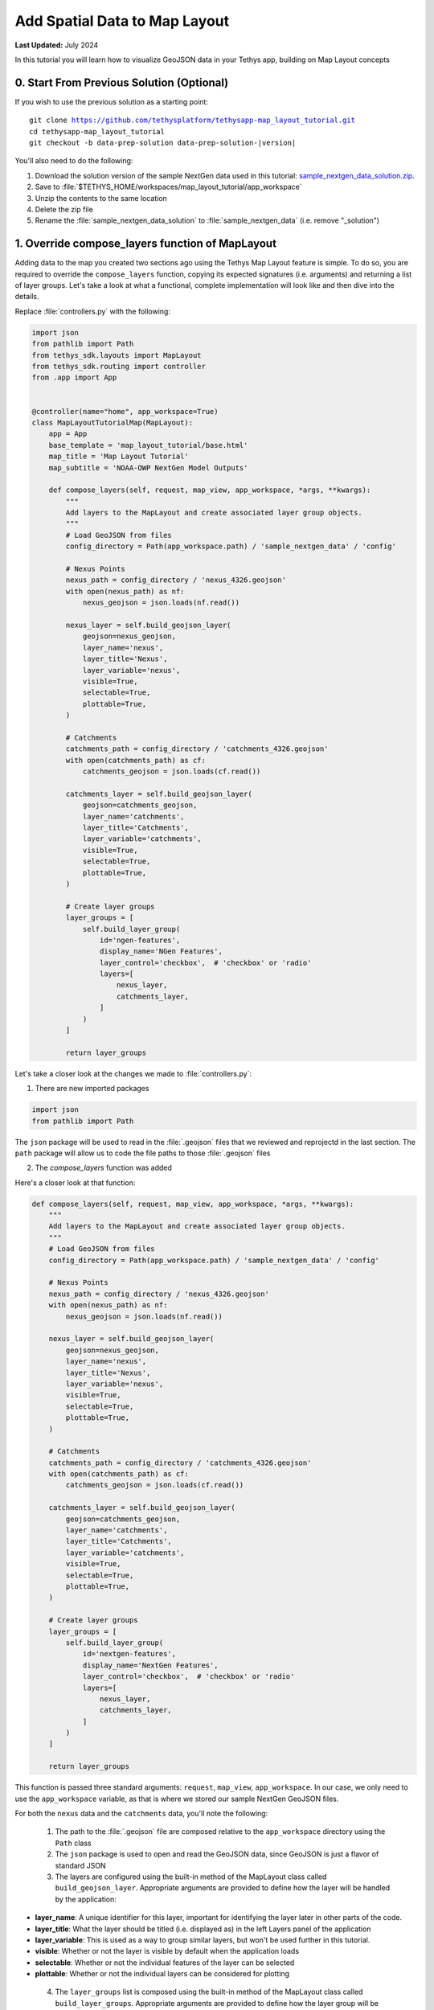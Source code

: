 ******************************
Add Spatial Data to Map Layout
******************************

**Last Updated:** July 2024

In this tutorial you will learn how to visualize GeoJSON data in your Tethys app, building on Map Layout concepts

.. figure:: ./resources/add_spatial_data_solution.png
    :width: 800px
    :align: center

0. Start From Previous Solution (Optional)
==========================================

If you wish to use the previous solution as a starting point:

.. parsed-literal::

    git clone https://github.com/tethysplatform/tethysapp-map_layout_tutorial.git
    cd tethysapp-map_layout_tutorial
    git checkout -b data-prep-solution data-prep-solution-|version|

You'll also need to do the following:

1. Download the solution version of the sample NextGen data used in this tutorial: `sample_nextgen_data_solution.zip <https://drive.google.com/file/d/1HA6fF_EdGtiE5ceKF0wH2H8GDElMA3zM/view?usp=share_link>`_.
2. Save to :file:`$TETHYS_HOME/workspaces/map_layout_tutorial/app_workspace`
3. Unzip the contents to the same location
4. Delete the zip file
5. Rename the :file:`sample_nextgen_data_solution` to :file:`sample_nextgen_data` (i.e. remove "_solution")

1. Override compose_layers function of MapLayout
================================================

Adding data to the map you created two sections ago using the Tethys Map Layout feature is simple. To do so, you are required to override the ``compose_layers`` function, copying its expected signatures (i.e. arguments) and returning a list of layer groups. Let's take a look at what a functional, complete implementation will look like and then dive into the details.

Replace :file:`controllers.py` with the following:

.. code-block:: python
    
    import json
    from pathlib import Path
    from tethys_sdk.layouts import MapLayout
    from tethys_sdk.routing import controller
    from .app import App


    @controller(name="home", app_workspace=True)
    class MapLayoutTutorialMap(MapLayout):
        app = App
        base_template = 'map_layout_tutorial/base.html'
        map_title = 'Map Layout Tutorial'
        map_subtitle = 'NOAA-OWP NextGen Model Outputs'

        def compose_layers(self, request, map_view, app_workspace, *args, **kwargs):
            """
            Add layers to the MapLayout and create associated layer group objects.
            """
            # Load GeoJSON from files
            config_directory = Path(app_workspace.path) / 'sample_nextgen_data' / 'config'

            # Nexus Points
            nexus_path = config_directory / 'nexus_4326.geojson'
            with open(nexus_path) as nf:
                nexus_geojson = json.loads(nf.read())

            nexus_layer = self.build_geojson_layer(
                geojson=nexus_geojson,
                layer_name='nexus',
                layer_title='Nexus',
                layer_variable='nexus',
                visible=True,
                selectable=True,
                plottable=True,
            )

            # Catchments
            catchments_path = config_directory / 'catchments_4326.geojson'
            with open(catchments_path) as cf:
                catchments_geojson = json.loads(cf.read())

            catchments_layer = self.build_geojson_layer(
                geojson=catchments_geojson,
                layer_name='catchments',
                layer_title='Catchments',
                layer_variable='catchments',
                visible=True,
                selectable=True,
                plottable=True,
            )

            # Create layer groups
            layer_groups = [
                self.build_layer_group(
                    id='ngen-features',
                    display_name='NGen Features',
                    layer_control='checkbox',  # 'checkbox' or 'radio'
                    layers=[
                        nexus_layer,
                        catchments_layer,
                    ]
                )
            ]

            return layer_groups

Let's take a closer look at the changes we made to :file:`controllers.py`:

1. There are new imported packages

.. code-block:: python
    
    import json
    from pathlib import Path

The ``json`` package will be used to read in the :file:`.geojson` files that we reviewed and reprojectd in the last section.
The ``path`` package will allow us to code the file paths to those :file:`.geojson` files

2. The `compose_layers` function was added

Here's a closer look at that function:

.. code-block:: python

    def compose_layers(self, request, map_view, app_workspace, *args, **kwargs):
        """
        Add layers to the MapLayout and create associated layer group objects.
        """
        # Load GeoJSON from files
        config_directory = Path(app_workspace.path) / 'sample_nextgen_data' / 'config'

        # Nexus Points
        nexus_path = config_directory / 'nexus_4326.geojson'
        with open(nexus_path) as nf:
            nexus_geojson = json.loads(nf.read())

        nexus_layer = self.build_geojson_layer(
            geojson=nexus_geojson,
            layer_name='nexus',
            layer_title='Nexus',
            layer_variable='nexus',
            visible=True,
            selectable=True,
            plottable=True,
        )

        # Catchments
        catchments_path = config_directory / 'catchments_4326.geojson'
        with open(catchments_path) as cf:
            catchments_geojson = json.loads(cf.read())

        catchments_layer = self.build_geojson_layer(
            geojson=catchments_geojson,
            layer_name='catchments',
            layer_title='Catchments',
            layer_variable='catchments',
            visible=True,
            selectable=True,
            plottable=True,
        )

        # Create layer groups
        layer_groups = [
            self.build_layer_group(
                id='nextgen-features',
                display_name='NextGen Features',
                layer_control='checkbox',  # 'checkbox' or 'radio'
                layers=[
                    nexus_layer,
                    catchments_layer,
                ]
            )
        ]

        return layer_groups

This function is passed three standard arguments: ``request``, ``map_view``, ``app_workspace``. In our case, we only need to use the ``app_workspace`` variable, as that is where we stored our sample NextGen GeoJSON files.

For both the ``nexus`` data and the ``catchments`` data, you'll note the following:

 1. The path to the :file:`.geojson` file are composed relative to the ``app_workspace`` directory using the ``Path`` class
 2. The ``json`` package is used to open and read the GeoJSON data, since GeoJSON is just a flavor of standard JSON
 3. The layers are configured using the built-in method of the MapLayout class called ``build_geojson_layer``. Appropriate arguments are provided to define how the layer will be handled by the application:

* **layer_name**: A unique identifier for this layer, important for identifying the layer later in other parts of the code.
* **layer_title**: What the layer should be titled (i.e. displayed as) in the left Layers panel of the application
* **layer_variable**: This is used as a way to group similar layers, but won't be used further in this tutorial.
* **visible**: Whether or not the layer is visible by default when the application loads
* **selectable**: Whether or not the individual features of the layer can be selected
* **plottable**: Whether or not the individual layers can be considered for plotting

 4. The ``layer_groups`` list is composed using the built-in method of the MapLayout class called ``build_layer_groups``. Appropriate arguments are provided to define how the layer group will be handled by the application:

* **id**: For use in code (not applicable to this tutorial beyond its definition)
* **diplay_name**: What the layer group should be titled (i.e. displayed as) in the left Layers panel of the application
* **layer_control**: What control should be used to toggle the layers on and off. You can choose ``checkbox`` for multi-layering or ``radio`` for isolated layer viewing.
* **layers**: The list of layers as created by the ``build_geojson_layer`` function that should be included in this layer group. They will be displayed together in the left Layers panel of the application.

Return to your application at `<http://localhost:8000/apps/map-layout-tutorial/>_` to view the results.

You'll note that everything shows up just as it was configured - you now have a Layers panel and your data is rendering on the map! You can play around with the options in the Layers panel, such as checking on and off the layers or group or exploring the three dot menu options of adjusting the opacity or zooming to the layers.

You'll also note that the default zoom and extent of our map leaves something to be desired. You can easily zoom into the data to get a closer look, but wouldn't it be nice if we could have the data centered in our view at page load? Let's do that now.

2. Adjust the map's default zoom and extent
===========================================

As mentioned, it would be nice if our application would load with the data already zoomed to and centered on in the map. It would also be nice if we could set some constraints to prevent users from zooming in too close or too far away.

Solve the problem by adding the following properties to our ``MapLayoutTutorialMap`` class, just below the ``map_subtitle`` property:

.. code-block:: python
    :emphasize-lines: 7-9
    
    @controller(name="home", app_workspace=True)
    class MapLayoutTutorialMap(MapLayout):
    app = App
    base_template = 'map_layout_tutorial/base.html'
    map_title = 'Map Layout Tutorial'
    map_subtitle = 'NOAA-OWP NextGen Model Outputs'
    default_map_extent = [-87.83371926334216, 33.73443611122197, -86.20833410475134, 34.456557011634175]
    max_zoom = 14
    min_zoom = 9

.. tip::

    To get the value for ``default_map_extent`` you can actually play around with the zoom manually in your application, and once you find the zoom you want, type :kbd:`CTRL-SHIFT-J` to bring up the JavaScript console and enter the following:

    .. code-block:: javascript

        ol.proj.transformExtent(TETHYS_MAP_VIEW.getMap().getView().calculateExtent(TETHYS_MAP_VIEW.getMap().getSize()), 'EPSG:3857', 'EPSG:4326')
    
    To get the zoom at that extent, you can execute the following:

    .. code-block:: javascript

        TETHYS_MAP_VIEW.getMap().getView().getZoom()
    
    You can then add and subtract a few from this value to get your ``min_zoom`` and ``max_zoom`` range

Now if you reload your map, our NextGen data will be centered and focused from the get-go. The zooming will also be constrained within the bounds we set. However, with the data now centered, we realize that there is something else to be desired: the symbology. The default rendering styles for these layers makes them look nearly identical. We can add a bit of code to have full control over how the data is rendered.

3. Adjust the layer styles
==========================

Replace the code in :file:`controllers.py` with the following:

.. code-block:: python

    import json
    from pathlib import Path
    from tethys_sdk.layouts import MapLayout
    from tethys_sdk.routing import controller
    from .app import App


    @controller(name="home", app_workspace=True)
    class MapLayoutTutorialMap(MapLayout):
        app = App
        base_template = 'map_layout_tutorial/base.html'
        map_title = 'Map Layout Tutorial'
        map_subtitle = 'NOAA-OWP NextGen Model Outputs'
        default_map_extent = [-87.83371926334216, 33.73443611122197, -86.20833410475134, 34.456557011634175]
        max_zoom = 14
        min_zoom = 9

        def compose_layers(self, request, map_view, app_workspace, *args, **kwargs):
            """
            Add layers to the MapLayout and create associated layer group objects.
            """
            # Load GeoJSON from files
            config_directory = Path(app_workspace.path) / 'sample_nextgen_data' / 'config'

            # Nexus Points
            nexus_path = config_directory / 'nexus_4326.geojson'
            with open(nexus_path) as nf:
                nexus_geojson = json.loads(nf.read())

            nexus_layer = self.build_geojson_layer(
                geojson=nexus_geojson,
                layer_name='nexus',
                layer_title='Nexus',
                layer_variable='nexus',
                visible=True,
                selectable=True,
            )

            # Catchments
            catchments_path = config_directory / 'catchments_4326.geojson'
            with open(catchments_path) as cf:
                catchments_geojson = json.loads(cf.read())

            catchments_layer = self.build_geojson_layer(
                geojson=catchments_geojson,
                layer_name='catchments',
                layer_title='Catchments',
                layer_variable='catchments',
                visible=True,
                selectable=True,
            )

            # Create layer groups
            layer_groups = [
                self.build_layer_group(
                    id='nextgen-features',
                    display_name='NextGen Features',
                    layer_control='checkbox',  # 'checkbox' or 'radio'
                    layers=[
                        nexus_layer,
                        catchments_layer,
                    ]
                )
            ]

            return layer_groups
        
        @classmethod
        def get_vector_style_map(cls):
            return {
                'Point': {'ol.style.Style': {
                    'image': {'ol.style.Circle': {
                        'radius': 5,
                        'fill': {'ol.style.Fill': {
                            'color': 'white',
                        }},
                        'stroke': {'ol.style.Stroke': {
                            'color': 'red',
                            'width': 3
                        }}
                    }}
                }},
                'MultiPolygon': {'ol.style.Style': {
                    'stroke': {'ol.style.Stroke': {
                        'color': 'navy',
                        'width': 3
                    }},
                    'fill': {'ol.style.Fill': {
                        'color': 'rgba(0, 25, 128, 0.1)'
                    }}
                }},
            }

Let's take a closer look at what changed:

1. There's a new ``get_vector_style_map`` class method implemented. Here's a closer look at that:

.. code-block:: python
    
    @classmethod
    def get_vector_style_map(cls):
        return {
            'Point': {'ol.style.Style': {
                'image': {'ol.style.Circle': {
                    'radius': 5,
                    'fill': {'ol.style.Fill': {
                        'color': 'white',
                    }},
                    'stroke': {'ol.style.Stroke': {
                        'color': 'red',
                        'width': 3
                    }}
                }}
            }},
            'MultiPolygon': {'ol.style.Style': {
                'stroke': {'ol.style.Stroke': {
                    'color': 'navy',
                    'width': 3
                }},
                'fill': {'ol.style.Fill': {
                    'color': 'rgba(0, 25, 128, 0.1)'
                }}
            }},
        }

This method simply returns a dictionary with key values being the geometry type of interest and the value being a Python dictionary representation of an OpenLayers Style object.

.. tip::

    Learn more about the OpenLayers Style format `OpenLayers API: ol/style/Style <https://openlayers.org/en/latest/apidoc/module-ol_style_Style.html>`_.

You can play around with all of the different colors and widths to get things exactly as you like them. If you choose to keep the defaults provided, your application should end up loading exactly as it looks in the screenshot at the top of this section.

4. Solution
===========

This concludes the Add Spatial Data portion of the Map Layout Tutorial. You can view the solution on GitHub at `<https://github.com/tethysplatform/tethysapp-map_layout_tutorial/tree/add-spatial-data-solution>`_ or clone it as follows:

.. parsed-literal::

    git clone https://github.com/tethysplatform/tethysapp-map_layout_tutorial.git
    cd tethysapp-map_layout_tutorial
    git checkout -b add-spatial-data-solution add-spatial-data-solution-|version|

You'll also need to do the following:

1. Download the solution version of the sample NextGen data used in this tutorial: `sample_nextgen_data_solution.zip <https://drive.google.com/file/d/1HA6fF_EdGtiE5ceKF0wH2H8GDElMA3zM/view?usp=share_link>`_.
2. Save to :file:`$TETHYS_HOME/workspaces/map_layout_tutorial/app_workspace`
3. Unzip the contents to the same location
4. Delete the zip file
5. Rename the :file:`sample_nextgen_data_solution` to :file:`sample_nextgen_data` (i.e. remove "_solution")
